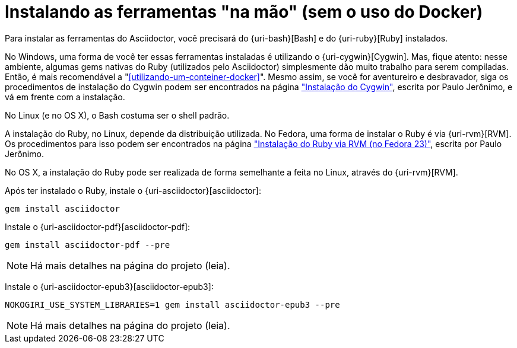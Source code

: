 [[instalando-as-ferramentas-na-mao]]
= Instalando as ferramentas "na mão" (sem o uso do Docker)

Para instalar as ferramentas do Asciidoctor, você precisará do {uri-bash}[Bash] e do {uri-ruby}[Ruby] instalados.

No Windows, uma forma de você ter essas ferramentas instaladas é utilizando o {uri-cygwin}[Cygwin]. Mas, fique atento: nesse ambiente, algumas gems nativas do Ruby (utilizados pelo Asciidoctor) simplesmente dão muito trabalho para serem compiladas. Então, é mais recomendável a "<<utilizando-um-conteiner-docker>>". Mesmo assim, se você for aventureiro e desbravador, siga os procedimentos de instalação do Cygwin podem ser encontrados na página https://github.com/paulojeronimo/dicas-windows/blob/master/instalacao-cygwin.asciidoc["Instalação do Cygwin"], escrita por Paulo Jerônimo, e vá em frente com a instalação.

No Linux (e no OS X), o Bash costuma ser o shell padrão.

A instalação do Ruby, no Linux, depende da distribuição utilizada. No Fedora, uma forma de instalar o Ruby é via {uri-rvm}[RVM]. Os procedimentos para isso podem ser encontrados na página https://github.com/paulojeronimo/dicas-linux/blob/master/instalacao-ruby-via-rvm.asciidoc["Instalação do Ruby via RVM (no Fedora 23)"], escrita por Paulo Jerônimo.

No OS X, a instalação do Ruby pode ser realizada de forma semelhante a feita no Linux, através do {uri-rvm}[RVM].

Após ter instalado o Ruby, instale o {uri-asciidoctor}[asciidoctor]:

[source,bash]
----
gem install asciidoctor
----

Instale o {uri-asciidoctor-pdf}[asciidoctor-pdf]:

[source,bash]
----
gem install asciidoctor-pdf --pre
----

NOTE: Há mais detalhes na página do projeto (leia).

Instale o {uri-asciidoctor-epub3}[asciidoctor-epub3]:

[source,bash]
----
NOKOGIRI_USE_SYSTEM_LIBRARIES=1 gem install asciidoctor-epub3 --pre
----

NOTE: Há mais detalhes na página do projeto (leia).

